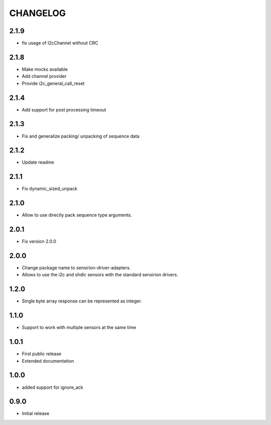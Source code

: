 CHANGELOG
---------

2.1.9
:::::
- fix usage of I2cChannel without CRC

2.1.8
:::::
- Make mocks available
- Add channel provider
- Provide i2c_general_call_reset

2.1.4
:::::
- Add support for post processing timeout

2.1.3
:::::
- Fix and generalize packing/ unpacking of sequence data

2.1.2
:::::
- Update readme

2.1.1
:::::
- Fix dynamic_sized_unpack

2.1.0
:::::
- Allow to use directly pack sequence type arguments.

2.0.1
:::::
- Fix version 2.0.0

2.0.0
:::::
- Change package name to sensirion-driver-adapters.
- Allows to use the i2c and shdlc sensors with the
  standard sensirion drivers.

1.2.0
:::::
- Single byte array response can be represented as integer.

1.1.0
:::::
- Support to work with multiple sensors at the same time

1.0.1
:::::

- First public release
- Extended documentation

1.0.0
:::::
- added support for ignore_ack

0.9.0
:::::
- Initial release


